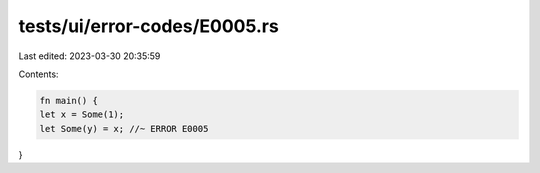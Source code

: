 tests/ui/error-codes/E0005.rs
=============================

Last edited: 2023-03-30 20:35:59

Contents:

.. code-block:: rs

    fn main() {
    let x = Some(1);
    let Some(y) = x; //~ ERROR E0005
}


